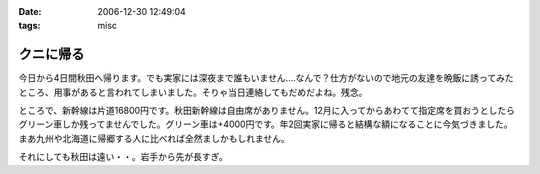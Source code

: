 :date: 2006-12-30 12:49:04
:tags: misc

=====================
クニに帰る
=====================

今日から4日間秋田へ帰ります。でも実家には深夜まで誰もいません‥‥なんで？仕方がないので地元の友達を晩飯に誘ってみたところ、用事があると言われてしまいました。そりゃ当日連絡してもだめだよね。残念。

ところで、新幹線は片道16800円です。秋田新幹線は自由席がありません。12月に入ってからあわてて指定席を買おうとしたらグリーン車しか残ってませんでした。グリーン車は+4000円です。年2回実家に帰ると結構な額になることに今気づきました。まあ九州や北海道に帰郷する人に比べれば全然ましかもしれません。

それにしても秋田は遠い・・。岩手から先が長すぎ。


.. :extend type: text/html
.. :extend:



.. :comments:
.. :comment id: 2006-12-30.1078667165
.. :title: Re:クニに帰る
.. :author: とやま
.. :date: 2006-12-30 17:41:49
.. :email: 
.. :url: 
.. :body:
.. 福岡まで夜行バスで往復27,000円だよ。でもとても疲れるけど。てか疲れた。
.. よいお年を～。
.. 
.. :comments:
.. :comment id: 2006-12-30.9255155246
.. :title: Re:クニに帰る
.. :author: koma2
.. :date: 2006-12-30 22:05:27
.. :email: koma2@lovepeers.org
.. :url: 
.. :body:
.. ムーンライトえちごで新潟に出て、そこから羽越線で秋田まで…とかいかが？ 昼前には秋田に着くし、余るの覚悟で18切符買っても、新幹線の片道より安いよ。w
.. 
